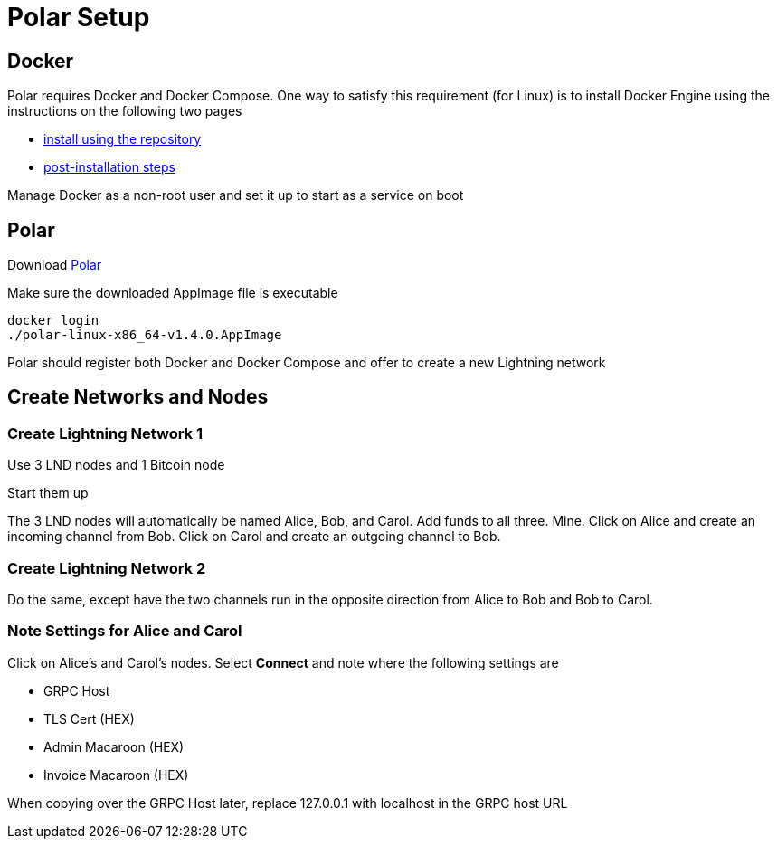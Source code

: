 = Polar Setup

== Docker

Polar requires Docker and Docker Compose. One way to satisfy this requirement (for Linux) is to install Docker Engine using the instructions on the following two pages

- https://docs.docker.com/engine/install/ubuntu/#install-using-the-repository[install using the repository]
- https://docs.docker.com/engine/install/linux-postinstall/[post-installation steps]

Manage Docker as a non-root user and set it up to start as a service on boot

== Polar

Download https://lightningpolar.com/[Polar]

Make sure the downloaded AppImage file is executable

[source, bash]
----
docker login
./polar-linux-x86_64-v1.4.0.AppImage
----
Polar should register both Docker and Docker Compose and offer to create a new Lightning network

== Create Networks and Nodes

=== Create Lightning Network 1
Use 3 LND nodes and 1 Bitcoin node

Start them up

The 3 LND nodes will automatically be named Alice, Bob, and Carol. Add funds to all three. Mine. Click on Alice and create an incoming channel from Bob. Click on Carol and create an outgoing channel to Bob.

=== Create Lightning Network 2
Do the same, except have the two channels run in the opposite direction from Alice to Bob and Bob to Carol.

=== Note Settings for Alice and Carol
Click on Alice's and Carol's nodes. Select *Connect* and note where the following settings are

- GRPC Host
- TLS Cert (HEX)
- Admin Macaroon (HEX)
- Invoice Macaroon (HEX)

When copying over the GRPC Host later, replace 127.0.0.1 with localhost in the GRPC host URL